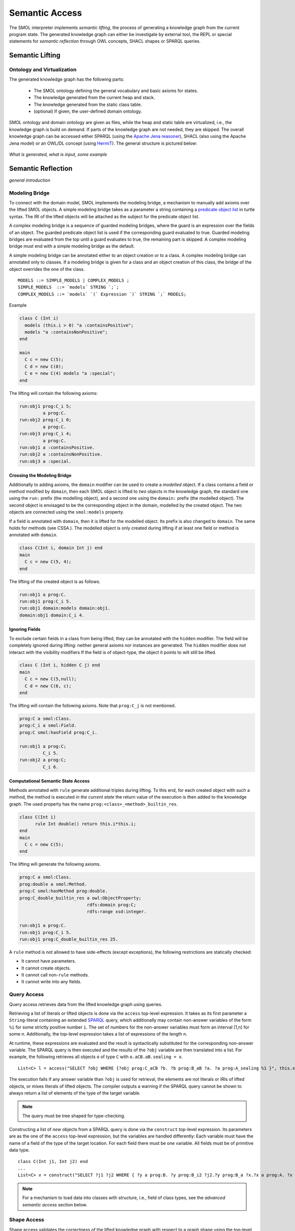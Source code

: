 .. _semantic-access:

Semantic Access
===============

The SMOL interpreter implements *semantic lifting*, the process of generating a knowledge graph from the current program state.
The generated knowledge graph can either be investigate by external tool, the REPL or special statements for *semantic reflection* through OWL concepts, SHACL shapes or SPARQL queries.

Semantic Lifting
----------------

Ontology and Virtualization
^^^^^^^^^^^^^^^^^^^^^^^^^^^

The generated knowledge graph has the following parts:

 * The SMOL ontology defining the general vocabulary and basic axioms for states.
 * The knowledge generated from the current heap and stack.
 * The knowledge generated from the static class table. 
 * (optional) If given, the user-defined domain ontology.

SMOL ontology and domain ontology are given as files, while the heap and static table are virtualized, i.e., the knowledge graph is build on demand.
If parts of the knowledge graph are not needed, they are skipped. The overall knowledge graph can be accessed either SPARQL (using the `Apache Jena reasoner <https://jena.apache.org/documentation/inference/>`_), SHACL (also using the Apache Jena model) or an OWL/DL concept (using `HermiT <http://www.hermit-reasoner.com/>`_).
The general structure is pictured below:

.. figure:: images/alone.png 

*What is generated, what is input, some example*

Semantic Reflection
-------------------

*general introduction*

Modeling Bridge
^^^^^^^^^^^^^^^

To connect with the domain model, SMOL implements the modeling bridge, a mechanism to manually add axioms over the lifted SMOL objects.
A simple modeling bridge takes as a parameter a string containing a `predicate object list <https://www.w3.org/TR/turtle/#grammar-production-predicateObjectList>`_ in turtle syntax.
The IRI of the lifted objects will be attached as the subject for the predicate object list.

A complex modeling bridge is a sequence of guarded modeling bridges, where the guard is an expression over the fields of an object.
The guarded predicate object list is used if the corresponding guard evaluated to true. Guarded modeling bridges are evaluated from the top until a guard evaluates to true, the remaining part is skipped. A complex modeling bridge must end with a simple modeling bridge as the default.

A simple modeling bridge can be annotated either to an object creation or to a class. 
A complex modeling bridge can annotated only to classes.
If a modeling bridge is given for a class and an object creation of this class, the bridge of the object
overrides the one of the class.
::
  
  MODELS ::= SIMPLE_MODELS | COMPLEX_MODELS ;
  SIMPLE_MODELS  ::= `models` STRING `;`;
  COMPLEX_MODELS ::= `models` `(` Expression `)` STRING `;` MODELS;


Example

.. code-block:: Java

  class C (Int i) 
    models (this.i > 0) "a :containsPositive";
    models "a :containsNonPositive";
  end

  main
    C c = new C(5);
    C d = new C(0);
    C e = new C(4) models "a :special";
  end

The lifting will contain the following axioms:

.. code-block:: none

  run:obj1 prog:C_i 5;
           a prog:C.
  run:obj2 prog:C_i 0;
           a prog:C.
  run:obj3 prog:C_i 4;
           a prog:C.
  run:obj1 a :containsPositive.
  run:obj2 a :containsNonPositive.
  run:obj3 a :special.

Crossing the Modeling Bridge
""""""""""""""""""""""""""""

Additionally to adding axioms, the ``domain`` modifier can be used to create a *modelled* object.
If a class contains a field or method modified by ``domain``, then each SMOL object is lifted to *two* objects in the knowledge graph,
the standard one using the ``run:`` prefix (the modelling object), and a second one using the ``domain:`` prefix (the modelled object). The second object is envisaged to be the corresponding 
object in the domain, modelled by the created object. The two objects are connected using the ``smol:models`` property.

If a field is annotated with ``domain``, then it is lifted for the modelled object. Its prefix is also changed to ``domain``.
The same holds for methods (see CSSA.). The modelled object is only created during lifting if at least one field or method is annotated with ``domain``.

.. code-block:: Java

   class C(Int i, domain Int j) end
   main 
     C c = new C(5, 4);
   end

The lifting of the created object is as follows. 

.. code-block:: none

   run:obj1 a prog:C.
   run:obj1 prog:C_i 5.
   run:obj1 domain:models domain:obj1.
   domain:obj1 domain:C_i 4.

Ignoring Fields
"""""""""""""""

To exclude certain fields in a class from being lifted, they can be annotated with the ``hidden`` modifier.
The field will be completely ignored during lifting: neither general axioms nor instances are generated.
The ``hidden`` modifier does not interact with the visibility modifiers
If the field is of object-type, the object it points to will still be lifted.

.. code-block:: Java

  class C (Int i, hidden C j) end
  main
    C c = new C(5,null);
    C d = new C(6, c);
  end

The lifting will contain the following axioms. Note that ``prog:C_j`` is not mentioned.

.. code-block:: none

   prog:C a smol:Class.
   prog:C_i a smol:Field.
   prog:C smol:hasField prog:C_i.

   run:obj1 a prog:C;
            C_i 5.
   run:obj2 a prog:C;
            C_i 6.


Computational Semantic State Access
"""""""""""""""""""""""""""""""""""

Methods annotated with ``rule`` generate additional triples during lifting. 
To this end, for each created object with such a method, the method is executed *in the current state* the return value of the execution is then added to the knowledge graph.
The used property has the name ``prog:<class>_<method>_builtin_res``.

.. code-block:: Java

  class C(Int i) 
        rule Int double() return this.i*this.i;
  end
  main
    C c = new C(5);
  end


The lifting will generate the following axioms.

.. code-block:: none

   prog:C a smol:Class.
   prog:double a smol:Method.
   prog:C smol:hasMethod prog:double.
   prog:C_double_builtin_res a owl:ObjectProperty;
                             rdfs:domain prog:C;
                             rdfs:range xsd:integer.

   run:obj1 a prog:C.
   run:obj1 prog:C_i 5.
   run:obj1 prog:C_double_builtin_res 25.

A ``rule`` method is not allowed to have side-effects (except exceptions), the following restrictions are statically checked:

* It cannot have parameters.
* It cannot create objects.
* It cannot call non-``rule`` methods.
* It cannot write into any fields.


Query Access
^^^^^^^^^^^^

Query access retrieves data from the lifted knowledge graph using queries.

Retrieving a list of literals or lifted objects is done via the ``access`` top-level expression.
It takes as its first parameter a ``String``-literal containing an extended `SPARQL <https://www.w3.org/TR/sparql11-overview/>`_ query, which additionally may contain non-answer variables of the form ``%i`` for some strictly positive number ``i``. The set of numbers for the non-answer variables must form an interval [1,n] for some n.
Additionally, the top-level expression takes a list of expressions of the length n.

At runtime, these expressions are evaluated and the result is syntactically substituted for the corresponding non-answer variable.
The SPARQL query is then executed and the results of the ``?obj`` variable are then translated into a list.
For example, the following retrieves all objects ``o`` of type ``C`` with ``o.aCB.aB.sealing = x``.
::

   List<C> l = access("SELECT ?obj WHERE {?obj prog:C_aCB ?b. ?b prog:B_aB ?a. ?a prog:A_sealing %1 }", this.x);

The execution fails if any answer variable than ``?obj`` is used for retrieval, the elements are not literals or IRIs of lifted objects,
or mixes literals of lifted objects. The compiler outputs a warning if the SPARQL query cannot be shown to always return a list of elements of the type of the target variable.

.. NOTE::
   The query must be tree shaped for type-checking.

Constructing a list of *new* objects from a SPARQL query is done via the ``construct`` top-level expression.
Its parameters are as the one of the ``access`` top-level expression, but the variables are handled differently:
Each variable must have the name of a field of the type of the target location. For each field there must be one variable. All fields must be of primitive data type.
::

   class C(Int j1, Int j2) end
   ...
   List<C> v = construct("SELECT ?j1 ?j2 WHERE { ?y a prog:B. ?y prog:B_i2 ?j2.?y prog:B_a ?x.?x a prog:A. ?x prog:A_i1 ?j1 }");

.. NOTE::
   For a mechanism to load data into classes with structure, i.e., field of class types, see the *advanced semantic access* section below.

Shape Access
^^^^^^^^^^^^

Shape access validates the correctness of the lifted knowledge graph with respect to a graph shape using the top-level expression ``validate(Literal)``.
The parameter must be a ``String``-literal containing a path to `SHACL <https://www.w3.org/TR/shacl/>`_ shapes in `turtle <https://www.w3.org/TR/turtle/>`_ syntax.
::

   Boolean b  = validate("examples/double.ttl");

The execution fails if the file does not accessable or the SHACL shapes are mal-formed.

Concept Access
^^^^^^^^^^^^^^

Concept access retrieves the list of objects described by an OWL concept using the top-level expression ``member(Literal)``.
The parameter must be a ``String``-literal containing a concept in `Manchester syntax <https://www.w3.org/TR/owl2-manchester-syntax/>`_.
For example, the following retrieves all members of class ``C`` that model some domain concept ``domain:D``.
::

  List<C> list := member("<domain:models> some <domain:D>");

The execution fails if the concept is either mal-formed or contains elements that are not IRIs of lifted objects.

.. NOTE::
   Currently, type checking of concept access is not supported.

Time Series Access
------------------

While not semantic, a syntactically similar mechanism is available to query data from `InfluxDB <https://www.influxdata.com/>`_ databases.
Syntactically, one passes different parameters to the ``access`` statement.
The first parameter is a path to a ``String``-literal containing a InfluxQL query, the second parameter is a mode of the form ``INFLUXDB(StringLiteral)``,
where the parameter of the mode is a ``String``-literal containing a path to a `YAML <https://yaml.org/>`_ configuration to connect to the InfluxDB endpoint.
In this case, the result is always a ``List`` of ``Double`` values.
::

  main
    List<Double> list := access(
    "from(bucket: \"petwin\")
      |> range(start: -1h, stop: -1m)
      |> filter(fn: (r) => r[\"_measurement\"] == \"chili\")
      |> filter(fn: (r) => r[\"_field\"] == \"temperature\")
      |> filter(fn: (r) => r[\"name\"] == \"faarikaal1\")
      |> aggregateWindow(every: 5m, fn: mean, createEmpty: false)
      |> yield(name: \"mean\")",
    INFLUXDB("petwin.yml"));
    print(list.content);
  end

.. NOTE::
   Currently, only InfluxQL queries with a single return variable are supported. Influx-mode ``access`` statements are not type-checked.



Advanced Semantic Access
------------------------

.. WARNING::
   The following section describes a feature that is on active development on a feature branch (``lazy``) and is not available on the master branch.

`Advanced query access in SMOL <https://doi.org/10.1007/978-3-031-06981-9_12>`_ is a tight coupling between classes and the query that retrieves its contents from an external database.
To this end, a class can be annotated with a *retrieval query*, and a special statement loads all elements of this class through this query, possibly refined with a restriction. 
Furthermore, we enable lazy loading for retrieval queries: 
if a class ``C`` refers to another class ``D`` through a field ``f``, then the query of the second class ``D`` is only executed if the field ``f`` is accessed.


Retrieval Queries
^^^^^^^^^^^^^^^^^

*retrieve, anchor*

Lazy Loading
^^^^^^^^^^^^

*QFut etc.*

